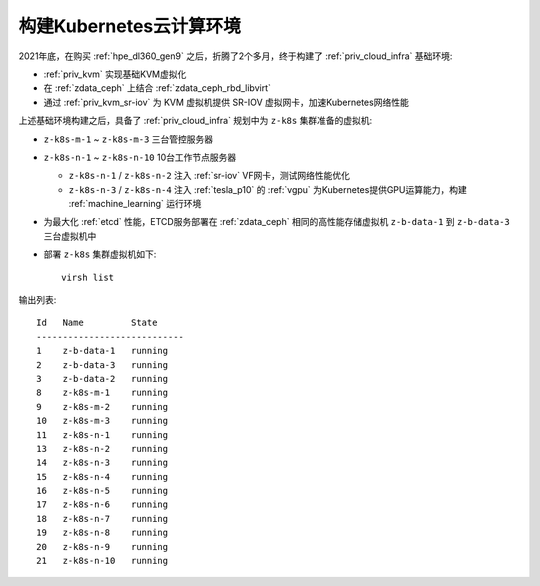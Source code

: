 .. _z-k8s_env:

==========================
构建Kubernetes云计算环境
==========================

2021年底，在购买 :ref:`hpe_dl360_gen9` 之后，折腾了2个多月，终于构建了 :ref:`priv_cloud_infra` 基础环境:

- :ref:`priv_kvm` 实现基础KVM虚拟化
- 在 :ref:`zdata_ceph` 上结合 :ref:`zdata_ceph_rbd_libvirt`
- 通过 :ref:`priv_kvm_sr-iov` 为 KVM 虚拟机提供 SR-IOV 虚拟网卡，加速Kubernetes网络性能

上述基础环境构建之后，具备了 :ref:`priv_cloud_infra` 规划中为 ``z-k8s`` 集群准备的虚拟机:

- ``z-k8s-m-1`` ~ ``z-k8s-m-3`` 三台管控服务器
- ``z-k8s-n-1`` ~ ``z-k8s-n-10`` 10台工作节点服务器

  - ``z-k8s-n-1`` / ``z-k8s-n-2`` 注入 :ref:`sr-iov` VF网卡，测试网络性能优化
  - ``z-k8s-n-3`` / ``z-k8s-n-4`` 注入 :ref:`tesla_p10` 的 :ref:`vgpu` 为Kubernetes提供GPU运算能力，构建 :ref:`machine_learning` 运行环境

- 为最大化 :ref:`etcd` 性能，ETCD服务部署在 :ref:`zdata_ceph` 相同的高性能存储虚拟机 ``z-b-data-1`` 到 ``z-b-data-3`` 三台虚拟机中

- 部署 ``z-k8s`` 集群虚拟机如下::

   virsh list

输出列表::

   Id   Name         State
   ----------------------------
   1    z-b-data-1   running
   2    z-b-data-3   running
   3    z-b-data-2   running
   8    z-k8s-m-1    running
   9    z-k8s-m-2    running
   10   z-k8s-m-3    running
   11   z-k8s-n-1    running
   13   z-k8s-n-2    running
   14   z-k8s-n-3    running
   15   z-k8s-n-4    running
   16   z-k8s-n-5    running
   17   z-k8s-n-6    running
   18   z-k8s-n-7    running
   19   z-k8s-n-8    running
   20   z-k8s-n-9    running
   21   z-k8s-n-10   running

